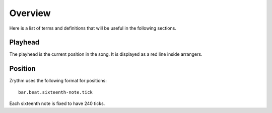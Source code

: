 .. This is part of the Zrythm Manual.
   Copyright (C) 2019 Alexandros Theodotou <alex at zrythm dot org>
   See the file index.rst for copying conditions.

Overview
========

Here is a list of terms and definitions that
will be useful in the following sections.

Playhead
--------
The playhead is the current position in the
song. It is displayed as a red line inside
arrangers.

Position
--------

Zrythm uses the following format for positions:

::

  bar.beat.sixteenth-note.tick

Each sixteenth note is fixed to have 240
ticks.
